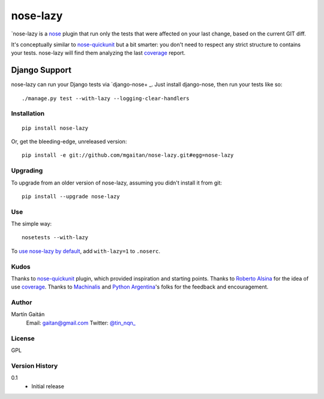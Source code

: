 =========
nose-lazy
=========

`nose-lazy is a nose_ plugin that run only the tests that were 
affected on your last change, based on the current GIT diff.

It's conceptually similar to `nose-quickunit`_ but a bit smarter:
you don't need to respect any strict structure to contains your
tests. nose-lazy will find them analyzing the last coverage_ report.

.. _nose: https://nose.readthedocs.org/en/latest/
.. _nose-quickunit: https://github.com/dcramer/nose-quickunit
.. _coverage: https://pypi.python.org/pypi/coverage


Django Support
--------------

nose-lazy can run your Django tests via `django-nose+ _. Just install
django-nose, then run your tests like so::

  ./manage.py test --with-lazy --logging-clear-handlers

.. _django-nose: https://github.com/jbalogh/django-nose

Installation
============

::

  pip install nose-lazy

Or, get the bleeding-edge, unreleased version::

  pip install -e git://github.com/mgaitan/nose-lazy.git#egg=nose-lazy

Upgrading
=========

To upgrade from an older version of nose-lazy, assuming you didn't
install it from git::

  pip install --upgrade nose-lazy

Use
===

The simple way::

  nosetests --with-lazy


To `use nose-lazy by default`_, add ``with-lazy=1`` to
``.noserc``.

.. _`use nose-lazy by default`: http://readthedocs.org/docs/nose/en/latest/usage.html#basic-usage

Kudos
=====

Thanks to nose-quickunit_ plugin, which provided
inspiration and starting points. Thanks to `Roberto Alsina <http://ralsina.com.ar>`_
for the idea of use coverage_.
Thanks to Machinalis_ and `Python Argentina`_'s folks for the feedback
and encouragement.

.. _Machinalis: http://machinalis.com
.. _Python Argentina: http://python.org.ar/

Author
======

Martín Gaitán
    Email: gaitan@gmail.com
    Twitter: `@tin_nqn_ <http://twitter.com/tin_nqn_>`_

License
=======

GPL

Version History
===============

0.1
  * Initial release
